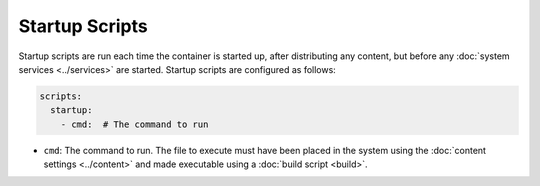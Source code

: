 Startup Scripts
===============

Startup scripts are run each time the container is started up, after distributing any content, but before any
:doc:`system services <../services>` are started. Startup scripts are configured as follows:

.. sourcecode:: yaml

    scripts:
      startup:
        - cmd:  # The command to run

* ``cmd``: The command to run. The file to execute must have been placed in the system using the
  :doc:`content settings <../content>` and made executable using a :doc:`build script <build>`.
